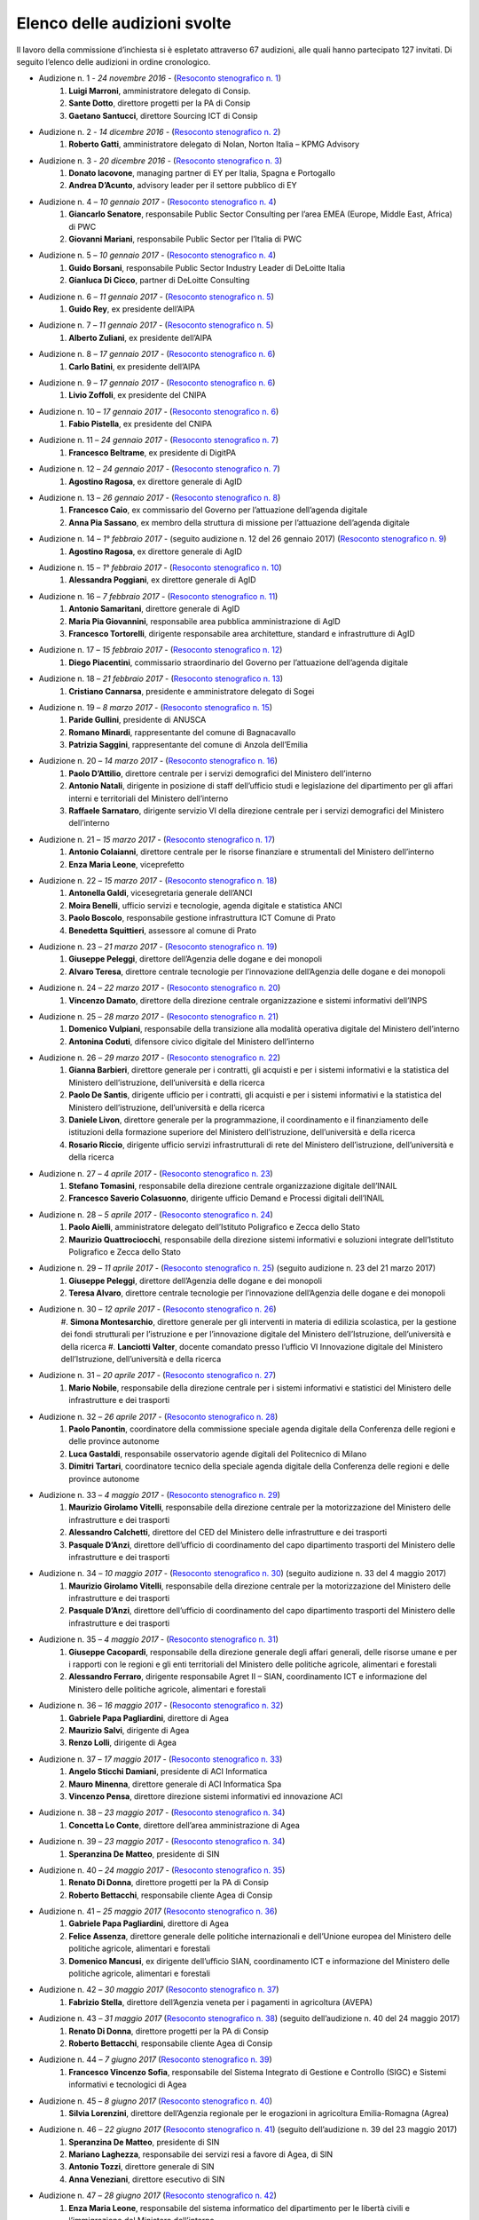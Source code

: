 ******************************************
Elenco delle audizioni svolte
******************************************

Il lavoro della commissione d’inchiesta si è espletato attraverso 67 audizioni, alle quali hanno partecipato 127 invitati. Di seguito l’elenco delle audizioni in ordine cronologico.

- Audizione n. 1 - *24 novembre 2016* - (`Resoconto stenografico n. 1 <http://documenti.camera.it/leg17/resoconti/commissioni/stenografici/pdf/73/audiz2/audizione/2016/11/24/leg.17.stencomm.data20161124.U1.com73.audiz2.audizione.0001.pdf>`_)
    #. **Luigi Marroni**, amministratore delegato di Consip.
    #. **Sante Dotto**, direttore progetti per la PA di Consip
    #. **Gaetano Santucci**,  direttore Sourcing ICT di Consip 
- Audizione n. 2 - *14 dicembre 2016* - (`Resoconto stenografico n. 2 <http://documenti.camera.it/leg17/resoconti/commissioni/stenografici/pdf/73/audiz2/audizione/2016/12/14/leg.17.stencomm.data20161214.U1.com73.audiz2.audizione.0002.pdf>`_)
    #.  	**Roberto Gatti**, amministratore delegato di Nolan, Norton Italia – KPMG Advisory
- Audizione n. 3 - *20 dicembre 2016* - (`Resoconto stenografico n. 3 <http://documenti.camera.it/leg17/resoconti/commissioni/stenografici/pdf/73/audiz2/audizione/2016/12/20/leg.17.stencomm.data20161220.U1.com73.audiz2.audizione.0003.pdf>`_)
    #.  	**Donato Iacovone**, managing partner di EY per Italia, Spagna e Portogallo
    #.  	**Andrea D’Acunto**, advisory leader per il settore pubblico di EY 
- Audizione n. 4 – *10 gennaio 2017* - (`Resoconto stenografico n. 4 <http://documenti.camera.it/leg17/resoconti/commissioni/stenografici/pdf/73/audiz2/audizione/2017/01/10/leg.17.stencomm.data20170110.U1.com73.audiz2.audizione.0004.pdf>`_)
    #.  	**Giancarlo Senatore**, responsabile Public Sector Consulting per l’area EMEA (Europe, Middle East, Africa) di PWC
    #.  	**Giovanni Mariani**, responsabile Public Sector  per l’Italia di PWC
- Audizione n. 5 – *10 gennaio 2017* - (`Resoconto stenografico n. 4 <http://documenti.camera.it/leg17/resoconti/commissioni/stenografici/pdf/73/audiz2/audizione/2017/01/10/leg.17.stencomm.data20170110.U1.com73.audiz2.audizione.0004.pdf>`_)
    #.  	**Guido Borsani**, responsabile Public Sector Industry Leader di DeLoitte Italia
    #.      **Gianluca Di Cicco**, partner di DeLoitte Consulting
- Audizione n. 6 – *11 gennaio 2017* - (`Resoconto stenografico n. 5 <http://documenti.camera.it/leg17/resoconti/commissioni/stenografici/pdf/73/audiz2/audizione/2017/01/11/leg.17.stencomm.data20170111.U1.com73.audiz2.audizione.0005.pdf>`_)
    #.      **Guido Rey**, ex presidente dell’AIPA
- Audizione n. 7 – *11 gennaio 2017* - (`Resoconto stenografico n. 5 <http://documenti.camera.it/leg17/resoconti/commissioni/stenografici/pdf/73/audiz2/audizione/2017/01/11/leg.17.stencomm.data20170111.U1.com73.audiz2.audizione.0005.pdf>`_)
    #.  **Alberto Zuliani**, ex presidente dell’AIPA
- Audizione n. 8 – *17 gennaio 2017* - (`Resoconto stenografico n. 6 <http://documenti.camera.it/leg17/resoconti/commissioni/stenografici/pdf/73/audiz2/audizione/2017/01/17/leg.17.stencomm.data20170117.U1.com73.audiz2.audizione.0006.pdf>`_)
    #.  **Carlo Batini**, ex presidente dell’AIPA
- Audizione n. 9 – *17 gennaio 2017* - (`Resoconto stenografico n. 6 <http://documenti.camera.it/leg17/resoconti/commissioni/stenografici/pdf/73/audiz2/audizione/2017/01/17/leg.17.stencomm.data20170117.U1.com73.audiz2.audizione.0006.pdf>`_)
    #.  **Livio Zoffoli**, ex presidente del CNIPA
- Audizione n. 10 – *17 gennaio 2017* - (`Resoconto stenografico n. 6 <http://documenti.camera.it/leg17/resoconti/commissioni/stenografici/pdf/73/audiz2/audizione/2017/01/17/leg.17.stencomm.data20170117.U1.com73.audiz2.audizione.0006.pdf>`_)
    #. **Fabio Pistella**, ex presidente del CNIPA
- Audizione n. 11 – *24 gennaio 2017* - (`Resoconto stenografico n. 7 <http://documenti.camera.it/leg17/resoconti/commissioni/stenografici/pdf/73/audiz2/audizione/2017/01/24/leg.17.stencomm.data20170124.U1.com73.audiz2.audizione.0007.pdf>`_)
    #. **Francesco Beltrame**, ex presidente di DigitPA
- Audizione n. 12 – *24 gennaio 2017* - (`Resoconto stenografico n. 7 <http://documenti.camera.it/leg17/resoconti/commissioni/stenografici/pdf/73/audiz2/audizione/2017/01/24/leg.17.stencomm.data20170124.U1.com73.audiz2.audizione.0007.pdf>`_)
    #. **Agostino Ragosa**, ex direttore generale di AgID
- Audizione n. 13 – *26 gennaio 2017* - (`Resoconto stenografico n. 8 <http://documenti.camera.it/leg17/resoconti/commissioni/stenografici/pdf/73/audiz2/audizione/2017/01/26/leg.17.stencomm.data20170126.U1.com73.audiz2.audizione.0008.pdf>`_)
    #. **Francesco Caio**, ex commissario del Governo per l’attuazione dell’agenda digitale
    #. **Anna Pia Sassano**, ex membro della struttura di missione per l’attuazione dell’agenda digitale
- Audizione n. 14 – *1° febbraio 2017* - (seguito audizione n. 12 del 26 gennaio 2017) (`Resoconto stenografico n. 9 <http://documenti.camera.it/leg17/resoconti/commissioni/stenografici/pdf/73/audiz2/audizione/2017/02/01/leg.17.stencomm.data20170201.A1.com73.audiz2.audizione.0009.pdf>`_)
    #. **Agostino Ragosa**, ex direttore generale di AgID
- Audizione n. 15 – *1° febbraio 2017* - (`Resoconto stenografico n. 10 <http://documenti.camera.it/leg17/resoconti/commissioni/stenografici/pdf/73/audiz2/audizione/2017/02/01/leg.17.stencomm.data20170201.P1.com73.audiz2.audizione.0010.pdf>`_)
    #. **Alessandra Poggiani**, ex direttore generale di AgID
- Audizione n. 16 – *7 febbraio 2017* - (`Resoconto stenografico n. 11 <http://documenti.camera.it/leg17/resoconti/commissioni/stenografici/pdf/73/audiz2/audizione/2017/02/07/leg.17.stencomm.data20170207.U1.com73.audiz2.audizione.0011.pdf>`_)
    #. **Antonio Samaritani**, direttore generale di AgID
    #. **Maria Pia Giovannini**, responsabile area pubblica amministrazione di AgID
    #. **Francesco Tortorelli**, dirigente responsabile area architetture, standard e infrastrutture di AgID
- Audizione n. 17 – *15 febbraio 2017* - (`Resoconto stenografico n. 12 <http://documenti.camera.it/leg17/resoconti/commissioni/stenografici/pdf/73/audiz2/audizione/2017/02/15/leg.17.stencomm.data20170215.U1.com73.audiz2.audizione.0012.pdf>`_)
    #. **Diego Piacentini**, commissario straordinario del Governo per l’attuazione dell’agenda digitale
- Audizione n. 18 – *21 febbraio 2017* - (`Resoconto stenografico n. 13 <http://documenti.camera.it/leg17/resoconti/commissioni/stenografici/pdf/73/audiz2/audizione/2017/02/21/leg.17.stencomm.data20170221.U1.com73.audiz2.audizione.0013.pdf>`_)
    #. **Cristiano Cannarsa**, presidente e amministratore delegato di Sogei
- Audizione n. 19 – *8 marzo 2017* - (`Resoconto stenografico n. 15 <http://documenti.camera.it/leg17/resoconti/commissioni/stenografici/pdf/73/audiz2/audizione/2017/03/08/leg.17.stencomm.data20170308.U1.com73.audiz2.audizione.0015.pdf>`_)
    #. **Paride Gullini**, presidente di ANUSCA
    #. **Romano Minardi**, rappresentante del comune di Bagnacavallo
    #. **Patrizia Saggini**, rappresentante del comune di Anzola dell’Emilia
- Audizione n. 20 – *14 marzo 2017* - (`Resoconto stenografico n. 16 <http://documenti.camera.it/leg17/resoconti/commissioni/stenografici/pdf/73/audiz2/audizione/2017/03/14/leg.17.stencomm.data20170314.U1.com73.audiz2.audizione.0016.pdf>`_)
    #. **Paolo D’Attilio**, direttore centrale per i servizi demografici del Ministero dell’interno
    #. **Antonio Natali**, dirigente in posizione di staff dell’ufficio studi e legislazione del dipartimento per gli affari interni e territoriali del Ministero dell’interno
    #. **Raffaele Sarnataro**, dirigente servizio VI della direzione centrale per i servizi demografici del Ministero dell’interno
- Audizione n. 21 – *15 marzo 2017* - (`Resoconto stenografico n. 17 <http://documenti.camera.it/leg17/resoconti/commissioni/stenografici/pdf/73/audiz2/audizione/2017/03/15/leg.17.stencomm.data20170315.A1.com73.audiz2.audizione.0017.pdf>`_)
    #. **Antonio Colaianni**, direttore centrale per le risorse finanziare e strumentali del Ministero dell’interno
    #. **Enza Maria Leone**, viceprefetto
- Audizione n. 22 – *15 marzo 2017* - (`Resoconto stenografico n. 18 <http://documenti.camera.it/leg17/resoconti/commissioni/stenografici/pdf/73/audiz2/audizione/2017/03/15/leg.17.stencomm.data20170315.P2.com73.audiz2.audizione.0018.pdf>`_)
    #. **Antonella Galdi**, vicesegretaria generale dell’ANCI
    #. **Moira Benelli**, ufficio servizi e tecnologie, agenda digitale e statistica ANCI
    #. **Paolo Boscolo**, responsabile gestione infrastruttura ICT Comune di Prato
    #. **Benedetta Squittieri**, assessore al comune di Prato
- Audizione n. 23 – *21 marzo 2017* - (`Resoconto stenografico n. 19 <http://documenti.camera.it/leg17/resoconti/commissioni/stenografici/pdf/73/audiz2/audizione/2017/03/21/leg.17.stencomm.data20170321.U1.com73.audiz2.audizione.0019.pdf>`_)
    #. **Giuseppe Peleggi**, direttore dell’Agenzia delle dogane e dei monopoli
    #. **Alvaro Teresa**, direttore centrale tecnologie per l’innovazione dell’Agenzia delle dogane e dei monopoli 
- Audizione n. 24 – *22 marzo 2017* - (`Resoconto stenografico n. 20 <http://documenti.camera.it/leg17/resoconti/commissioni/stenografici/pdf/73/audiz2/audizione/2017/03/22/leg.17.stencomm.data20170322.U1.com73.audiz2.audizione.0020.pdf>`_)
    #. **Vincenzo Damato**, direttore della direzione centrale organizzazione e sistemi informativi dell’INPS
- Audizione n. 25 – *28 marzo 2017* - (`Resoconto stenografico n. 21 <http://documenti.camera.it/leg17/resoconti/commissioni/stenografici/pdf/73/audiz2/audizione/2017/03/28/leg.17.stencomm.data20170328.U1.com73.audiz2.audizione.0021.pdf>`_)
    #. **Domenico Vulpiani**, responsabile della transizione alla modalità operativa digitale del Ministero dell’interno
    #. **Antonina Coduti**, difensore civico digitale del Ministero dell’interno
- Audizione n. 26 – *29 marzo 2017* - (`Resoconto stenografico n. 22 <http://documenti.camera.it/leg17/resoconti/commissioni/stenografici/pdf/73/audiz2/audizione/2017/03/29/leg.17.stencomm.data20170329.U1.com73.audiz2.audizione.0022.pdf>`_)
    #. **Gianna Barbieri**, direttore generale per i contratti, gli acquisti e per i sistemi informativi e la statistica del Ministero dell’istruzione, dell’università e della ricerca
    #. **Paolo De Santis**, dirigente ufficio per i contratti, gli acquisti e per i sistemi informativi e la statistica del Ministero dell’istruzione, dell’università e della ricerca
    #. **Daniele Livon**, direttore generale per la programmazione, il coordinamento e il finanziamento delle istituzioni della formazione superiore del Ministero dell’istruzione, dell’università e della ricerca
    #. **Rosario Riccio**, dirigente ufficio servizi infrastrutturali di rete del Ministero dell’istruzione, dell’università e della ricerca
- Audizione n. 27 – *4 aprile 2017* - (`Resoconto stenografico n. 23 <http://www.camera.it/leg17/1058?idLegislatura=17&tipologia=audiz2&sottotipologia=audizione&anno=2017&mese=04&giorno=04&idCommissione=73&numero=0023&file=indice_stenografico>`_)
    #. **Stefano Tomasini**, responsabile della direzione centrale organizzazione digitale dell’INAIL
    #. **Francesco Saverio Colasuonno**, dirigente ufficio Demand e Processi digitali dell’INAIL
- Audizione n. 28 – *5 aprile 2017* - (`Resoconto stenografico n. 24 <http://documenti.camera.it/leg17/resoconti/commissioni/stenografici/pdf/73/audiz2/audizione/2017/04/05/leg.17.stencomm.data20170405.U1.com73.audiz2.audizione.0024.pdf>`_)
    #. **Paolo Aielli**, amministratore delegato dell’Istituto Poligrafico e Zecca dello Stato
    #. **Maurizio Quattrociocchi**, responsabile della direzione sistemi informativi e soluzioni integrate dell’Istituto Poligrafico e Zecca dello Stato
- Audizione n. 29 – *11 aprile 2017* - (`Resoconto stenografico n. 25 <http://documenti.camera.it/leg17/resoconti/commissioni/stenografici/pdf/73/audiz2/audizione/2017/04/11/leg.17.stencomm.data20170411.U1.com73.audiz2.audizione.0025.pdf>`_) (seguito audizione n. 23 del 21 marzo 2017)
    #. **Giuseppe Peleggi**, direttore dell’Agenzia delle dogane e dei monopoli
    #. **Teresa Alvaro**, direttore centrale tecnologie per l’innovazione dell’Agenzia delle dogane e dei monopoli
- Audizione n. 30 – *12 aprile 2017* - (`Resoconto stenografico n. 26 <http://documenti.camera.it/leg17/resoconti/commissioni/stenografici/pdf/73/audiz2/audizione/2017/04/12/leg.17.stencomm.data20170412.U1.com73.audiz2.audizione.0026.pdf>`_) 
    #. **Simona Montesarchio**, direttore generale per gli interventi in materia di edilizia scolastica, per la gestione dei fondi strutturali      
    per l’istruzione e per l’innovazione digitale del Ministero dell’Istruzione, dell’università e della ricerca
    #. **Lanciotti Valter**, docente comandato presso l’ufficio VI Innovazione digitale del Ministero dell’Istruzione, dell’università e della ricerca
- Audizione n. 31 – *20 aprile 2017* - (`Resoconto stenografico n. 27 <http://documenti.camera.it/leg17/resoconti/commissioni/stenografici/pdf/73/audiz2/audizione/2017/04/20/leg.17.stencomm.data20170420.U1.com73.audiz2.audizione.0027.pdf>`_) 
    #. **Mario Nobile**, responsabile della direzione centrale per i sistemi informativi e statistici del Ministero delle infrastrutture e dei trasporti
- Audizione n. 32 – *26 aprile 2017* - (`Resoconto stenografico n. 28 <http://documenti.camera.it/leg17/resoconti/commissioni/stenografici/pdf/73/audiz2/audizione/2017/04/26/leg.17.stencomm.data20170426.U1.com73.audiz2.audizione.0028.pdf>`_) 
    #. **Paolo Panontin**, coordinatore della commissione speciale agenda digitale della Conferenza delle regioni e delle province autonome
    #. **Luca Gastaldi**, responsabile osservatorio agende digitali del Politecnico di Milano
    #. **Dimitri Tartari**, coordinatore tecnico della speciale agenda digitale della Conferenza delle regioni e delle province autonome
- Audizione n. 33 – *4 maggio 2017* - (`Resoconto stenografico n. 29 <http://documenti.camera.it/leg17/resoconti/commissioni/stenografici/pdf/73/audiz2/audizione/2017/05/04/leg.17.stencomm.data20170504.U1.com73.audiz2.audizione.0029.pdf>`_) 
    #. **Maurizio Girolamo Vitelli**, responsabile della direzione centrale per la motorizzazione del Ministero delle infrastrutture e dei trasporti
    #. **Alessandro Calchetti**, direttore del CED del Ministero delle infrastrutture e dei trasporti
    #. **Pasquale D’Anzi**, direttore dell’ufficio di coordinamento del capo dipartimento trasporti del Ministero delle infrastrutture e dei trasporti
- Audizione n. 34 – *10 maggio 2017* - (`Resoconto stenografico n. 30 <http://documenti.camera.it/leg17/resoconti/commissioni/stenografici/pdf/73/audiz2/audizione/2017/05/10/leg.17.stencomm.data20170510.U1.com73.audiz2.audizione.0030.pdf>`_)  (seguito audizione n. 33 del 4 maggio 2017)
    #. **Maurizio Girolamo Vitelli**, responsabile della direzione centrale per la motorizzazione del Ministero delle infrastrutture e dei trasporti
    #. **Pasquale D’Anzi**, direttore dell’ufficio di coordinamento del capo dipartimento trasporti del Ministero delle infrastrutture e dei trasporti
- Audizione n. 35 – *4 maggio 2017* - (`Resoconto stenografico n. 31 <http://documenti.camera.it/leg17/resoconti/commissioni/stenografici/pdf/73/audiz2/audizione/2017/05/11/leg.17.stencomm.data20170511.U1.com73.audiz2.audizione.0031.pdf>`_)
    #. **Giuseppe Cacopardi**, responsabile della direzione generale degli affari generali, delle risorse umane e per i rapporti con le regioni e gli enti territoriali del Ministero delle politiche agricole, alimentari e forestali
    #. **Alessandro Ferraro**, dirigente responsabile Agret II – SIAN, coordinamento ICT e informazione del Ministero delle politiche agricole, alimentari e forestali
- Audizione n. 36 – *16 maggio 2017* - (`Resoconto stenografico n. 32 <http://documenti.camera.it/leg17/resoconti/commissioni/stenografici/pdf/73/audiz2/audizione/2017/05/16/leg.17.stencomm.data20170516.U1.com73.audiz2.audizione.0032.pdf>`_)
    #. **Gabriele Papa Pagliardini**, direttore di Agea
    #. **Maurizio Salvi**, dirigente di Agea
    #. **Renzo Lolli**, dirigente di Agea
- Audizione n. 37 – *17 maggio 2017* - (`Resoconto stenografico n. 33 <http://documenti.camera.it/leg17/resoconti/commissioni/stenografici/pdf/73/audiz2/audizione/2017/05/17/leg.17.stencomm.data20170517.U1.com73.audiz2.audizione.0033.pdf>`_)
    #. **Angelo Sticchi Damiani**, presidente di ACI Informatica
    #. **Mauro Minenna**, direttore generale di ACI Informatica Spa
    #. **Vincenzo Pensa**, direttore direzione sistemi informativi ed innovazione ACI
- Audizione n. 38 – *23 maggio 2017* - (`Resoconto stenografico n. 34 <http://documenti.camera.it/leg17/resoconti/commissioni/stenografici/pdf/73/audiz2/audizione/2017/05/23/leg.17.stencomm.data20170523.U1.com73.audiz2.audizione.0034.pdf>`_)
    #. **Concetta Lo Conte**, direttore dell’area amministrazione di Agea
- Audizione n. 39 – *23 maggio 2017* - (`Resoconto stenografico n. 34 <http://documenti.camera.it/leg17/resoconti/commissioni/stenografici/pdf/73/audiz2/audizione/2017/05/23/leg.17.stencomm.data20170523.U1.com73.audiz2.audizione.0034.pdf>`_)
    #. **Speranzina De Matteo**, presidente di SIN
- Audizione n. 40 – *24 maggio 2017* - (`Resoconto stenografico n. 35 <http://documenti.camera.it/leg17/resoconti/commissioni/stenografici/pdf/73/audiz2/audizione/2017/05/24/leg.17.stencomm.data20170524.U1.com73.audiz2.audizione.0035.pdf>`_)
    #. **Renato Di Donna**, direttore progetti per la PA di Consip
    #. **Roberto Bettacchi**, responsabile cliente Agea di Consip
- Audizione n. 41 – *25 maggio 2017* (`Resoconto stenografico n. 36 <http://documenti.camera.it/leg17/resoconti/commissioni/stenografici/pdf/73/audiz2/audizione/2017/05/25/leg.17.stencomm.data20170525.A1.com73.audiz2.audizione.0036.pdf>`_)
    #. **Gabriele Papa Pagliardini**, direttore di Agea
    #. **Felice Assenza**, direttore generale delle politiche internazionali e dell’Unione europea del Ministero delle politiche agricole, alimentari e forestali
    #. **Domenico Mancusi**, ex dirigente dell’ufficio SIAN, coordinamento ICT e informazione del Ministero delle politiche agricole, alimentari e forestali
- Audizione n. 42 – *30 maggio 2017* (`Resoconto stenografico n. 37 <http://documenti.camera.it/leg17/resoconti/commissioni/stenografici/pdf/73/audiz2/audizione/2017/05/30/leg.17.stencomm.data20170530.U1.com73.audiz2.audizione.0037.pdf>`_)
    #. **Fabrizio Stella**, direttore dell’Agenzia veneta per i pagamenti in agricoltura (AVEPA)
- Audizione n. 43 – *31 maggio 2017* (`Resoconto stenografico n. 38 <http://documenti.camera.it/leg17/resoconti/commissioni/stenografici/pdf/73/audiz2/audizione/2017/05/31/leg.17.stencomm.data20170531.U1.com73.audiz2.audizione.0038.pdf>`_) (seguito dell’audizione n. 40 del 24 maggio 2017)
    #. **Renato Di Donna**, direttore progetti per la PA di Consip
    #. **Roberto Bettacchi**, responsabile cliente Agea di Consip
- Audizione n. 44 – *7 giugno 2017* (`Resoconto stenografico n. 39 <http://documenti.camera.it/leg17/resoconti/commissioni/stenografici/pdf/73/audiz2/audizione/2017/06/07/leg.17.stencomm.data20170607.U1.com73.audiz2.audizione.0039.pdf>`_)
    #. **Francesco Vincenzo Sofia**, responsabile del Sistema Integrato di Gestione e Controllo (SIGC) e Sistemi informativi e tecnologici di Agea
- Audizione n. 45 – *8 giugno 2017* (`Resoconto stenografico n. 40 <http://documenti.camera.it/leg17/resoconti/commissioni/stenografici/pdf/73/audiz2/audizione/2017/06/08/leg.17.stencomm.data20170608.U1.com73.audiz2.audizione.0040.pdf>`_)
    #. **Silvia Lorenzini**, direttore dell’Agenzia regionale per le erogazioni in agricoltura Emilia-Romagna (Agrea)
- Audizione n. 46 – *22 giugno 2017* (`Resoconto stenografico n. 41 <http://documenti.camera.it/leg17/resoconti/commissioni/stenografici/pdf/73/audiz2/audizione/2017/06/22/leg.17.stencomm.data20170622.U1.com73.audiz2.audizione.0041.pdf>`_) (seguito dell’audizione n. 39 del 23 maggio 2017)
    #. **Speranzina De Matteo**, presidente di SIN
    #. **Mariano Laghezza**, responsabile dei servizi resi a favore di Agea, di SIN
    #. **Antonio Tozzi**, direttore generale di SIN
    #. **Anna Veneziani**, direttore esecutivo di SIN
- Audizione n. 47 – *28 giugno 2017* (`Resoconto stenografico n. 42 <http://documenti.camera.it/leg17/resoconti/commissioni/stenografici/pdf/73/audiz2/audizione/2017/06/28/leg.17.stencomm.data20170628.U1.com73.audiz2.audizione.0042.pdf>`_)
    #.  **Enza Maria Leone**, responsabile del sistema informatico del dipartimento per le libertà civili e l’immigrazione del Ministero dell’interno
- Audizione n. 48 – *29 giugno 2017* (`Resoconto stenografico n. 43 <http://documenti.camera.it/leg17/resoconti/commissioni/stenografici/pdf/73/audiz2/audizione/2017/06/29/leg.17.stencomm.data20170629.U1.com73.audiz2.audizione.0043.pdf>`_)
    #. **Cristiana Pretto**, responsabile del servizio di supporto alla direzione generale e ICT della Provincia autonoma di Trento
- Audizione n. 49 – *12 luglio 2017* (`Resoconto stenografico n. 44 <http://documenti.camera.it/leg17/resoconti/commissioni/stenografici/pdf/73/audiz2/audizione/2017/07/12/leg.17.stencomm.data20170712.U1.com73.audiz2.audizione.0044.pdf>`_)
    #.  **Antonio Samaritani**, direttore generale di AgID
    #.  **Anna Picot**, responsabile del servizio coordinamento Accordi Programma Quadro (APQ)
- Audizione n. 50 – *18 luglio 2017* (`Resoconto stenografico n. 45 <http://documenti.camera.it/leg17/resoconti/commissioni/stenografici/pdf/73/audiz2/audizione/2017/07/18/leg.17.stencomm.data20170718.U1.com73.audiz2.audizione.0045.pdf>`_)
    #.  **Speranzina De Matteo**, presidente del consiglio di amministrazione di SIN
    #.  **Antonio Amati**, consigliere di SIN
- Audizione n. 51 – *19 luglio 2017* (`Resoconto stenografico n. 46 <http://documenti.camera.it/leg17/resoconti/commissioni/stenografici/pdf/73/audiz2/audizione/2017/07/19/leg.17.stencomm.data20170719.U1.com73.audiz2.audizione.0046.pdf>`_)
    #.  **Massimo Casciello**, responsabile della direzione generale della digitalizzazione, del sistema informativo sanitario e della statistica del Ministero della salute
    #.  **Claudia Biffoli**, dirigente ufficio 4° Sistema informativo del Ministero della salute
    #.  **Lidia Di Minco**, dirigente ufficio 3°  Sistema informativo sanitario nazionale del Ministero della salute
- Audizione n. 52 – *20 luglio 2017* (`Resoconto stenografico n. 47 <http://documenti.camera.it/leg17/resoconti/commissioni/stenografici/pdf/73/audiz2/audizione/2017/07/20/leg.17.stencomm.data20170720.U1.com73.audiz2.audizione.0047.pdf>`_)
    #.  **Nicola Marco Fabozzi**, responsabile della divisione III Servizi e materiali informatici, direzione  generale degli affari generali e del personale, del Ministero dell’Ambiente e della tutela del territorio e del mare
- Audizione n. 53 – *25 luglio 2017* (`Resoconto stenografico n. 48 <http://documenti.camera.it/leg17/resoconti/commissioni/stenografici/pdf/73/audiz2/audizione/2017/07/25/leg.17.stencomm.data20170725.U1.com73.audiz2.audizione.0048.pdf>`_)
    #.  **Antonio Oddati**, direttore generale per l’Università, Ricerca e Innovazione della Regione Campania
    #.  **Vito Merola**, vicario del direttore generale per l’Università, Ricerca e Innovazione della Regione Campania
- Audizione n. 54 – *26 luglio 2017* (`Resoconto stenografico n. 49 <http://documenti.camera.it/leg17/resoconti/commissioni/stenografici/pdf/73/audiz2/audizione/2017/07/26/leg.17.stencomm.data20170726.U1.com73.audiz2.audizione.0049.pdf>`_)
    #. **Marina Giuseppone**, responsabile della direzione generale organizzazione del Ministero dei beni e delle attività culturali e del turismo
    #.  **Alessandra Franzone**, dirigente del servizio I affari generali, innovazione e trasparenza amministrativa del Ministero dei beni e delle attività culturali e del turismo
- Audizione n. 55 – *27 luglio 2017* (`Resoconto stenografico n. 50 <http://documenti.camera.it/leg17/resoconti/commissioni/stenografici/pdf/73/audiz2/audizione/2017/07/27/leg.17.stencomm.data20170727.U1.com73.audiz2.audizione.0050.pdf>`_)
    #. **Gianna Barbieri**, responsabile della direzione generale per i contratti, gli acquisti e per i sistemi informativi e la statistica del Ministero dell’istruzione, dell’università e della ricerca
    #. **Paolo De Santis**, dirigente ufficio III della direzione generale per i contratti, gli acquisti e per i sistemi informativi e la statistica del Ministero dell’istruzione, dell’università e della ricerca
    #. **Rosario Riccio**, dirigente ufficio IV della direzione generale per i contratti, gli acquisti e per i sistemi informativi e la statistica del Ministero dell’istruzione, dell’università e della ricerca
- Audizione n. 56 – *1° agosto 2017* (`Resoconto stenografico n. 51 <http://documenti.camera.it/leg17/resoconti/commissioni/stenografici/pdf/73/audiz2/audizione/2017/08/01/leg.17.stencomm.data20170801.U1.com73.audiz2.audizione.0051.pdf>`_)
    #. **Antonello Pellegrino**, responsabile della direzione generale degli affari generali e della società dell’informazione della Regione Sardegna
- Audizione n. 57 – *2 agosto 2017* (`Resoconto stenografico n. 52 <http://documenti.camera.it/leg17/resoconti/commissioni/stenografici/pdf/73/audiz2/audizione/2017/08/02/leg.17.stencomm.data20170802.A1.com73.audiz2.audizione.0052.pdf>`_)
    #. **Gabriella Serratrice**, responsabile del settore sistemi informativi, segretariato generale della Regione Piemonte
- Audizione n. 58 – *2 agosto 2017* (`Resoconto stenografico n. 53 <http://documenti.camera.it/leg17/resoconti/commissioni/stenografici/pdf/73/audiz2/audizione/2017/08/02/leg.17.stencomm.data20170802.A1.com73.audiz2.audizione.0052.pdf>`_ | `Video <http://webtv.camera.it/archivio?id=11721&position=0>`_)
    #. **Laura Castellani**, responsabile del settore infrastrutture e tecnologie per lo sviluppo della società dell'informazione, direzione organizzazione e sistemi informativi della Regione Toscana (`Video <http://webtv.camera.it/archivio?id=11727&position=0>`_)
    #. **Fernanda Faini**, responsabile per la Regione Toscana della posizione organizzativa assistenza giuridica e normativa in materia di amministrazione digitale 
- Audizione n. 59 – *3 agosto 2017* (`Resoconto stenografico n. 54 <http://documenti.camera.it/leg17/resoconti/commissioni/stenografici/html/73/audiz2/audizione/2017/08/03/indice_stenografico.0054.html#>`_)
    #. **Mariella Lo Bello**, vicepresidente della Regione Sicilia (`Video <http://webtv.camera.it/archivio?id=11729&position=0ù>`_)
- Audizione n. 60 – *7 settembre 2017* (`Resoconto stenografico n. 55 <http://documenti.camera.it/leg17/resoconti/commissioni/stenografici/html/73/audiz2/audizione/2017/09/07/indice_stenografico.0055.html#>`_ | `Video <http://webtv.camera.it/archivio?id=11749&position=0>`_)
    #. **Giorgio Rapari**, presidente di Assintel
    #. **Maurizio Pio**, environment & government affairs di Assintel
    #. **Emanuele Spampinato**, vicepresidente di Assintel
- Audizione n. 61 – *7 settembre 2017* (`Resoconto stenografico n. 56 <http://documenti.camera.it/leg17/resoconti/commissioni/stenografici/html/73/audiz2/audizione/2017/09/13/indice_stenografico.0056.html#>`_ | `Video <http://webtv.camera.it/evento/11769>`_)
    #. **Antonio Maria Tambato**, responsabile della divisione V sistemi informativi e trasformazione digitale. Formazione della direzione generale per le risorse, l’organizzazione e il bilancio del Ministero dello sviluppo economico
- Audizione n. 62 – *14 settembre 2017* (`Resoconto stenografico n. 57 <http://documenti.camera.it/leg17/resoconti/commissioni/stenografici/html/73/audiz2/audizione/2017/09/14/indice_stenografico.0057.html#>`_ | `Video <http://webtv.camera.it/archivio?id=11779&position=0>`_)
    #. **Pasquale Liccardo**, direttore generale dei sistemi informativi automatizzati del Ministero della giustizia
- Audizione n. 63 – *19 settembre 2017* (`Resoconto stenografico n. 58 <http://documenti.camera.it/leg17/resoconti/commissioni/stenografici/html/73/audiz2/audizione/2017/09/19/indice_stenografico.0058.html#>`_ | `Video <http://webtv.camera.it/archivio?id=11799&position=0>`_) (seguito dell’audizione n. 62 del 14 settembre 2017)
    #. **Pasquale Liccardo**, direttore generale dei sistemi informativi automatizzati del Ministero della giustizia
- Audizione n. 64 – *21 settembre 2017* (`Resoconto stenografico n. 59 <http://documenti.camera.it/leg17/resoconti/commissioni/stenografici/html/73/audiz2/audizione/2017/09/21/indice_stenografico.0059.html#>`_ | `Video <http://webtv.camera.it/archivio?id=11813&position=0>`_)
    #. **Gandolfo Miserendino**, professional ICT presso l’assessorato politiche per la salute della Regione Emilia-Romagna
    #. **Antonino Ruggeri**, dirigente del settore controllo di gestione, monitoraggio dei costi per i livelli di assistenza delle ASR e dei sistemi informativi della Regione Piemonte
- Audizione n. 65 – *27 settembre 2017* (`Resoconto stenografico n. 60 <http://documenti.camera.it/leg17/resoconti/commissioni/stenografici/html/73/audiz2/audizione/2017/09/27/indice_stenografico.0060.html#>`_ | `Video <http://webtv.camera.it/archivio?id=11845&position=0>`_)
    #. **Roberto Basso**, presidente di Consip
    #. **Cristiano Cannarsa**, amministratore delegato di Consip
    #. **Renato Di Donna**, direttore progetti per la PA di Consip
    #. **Martina Beneventi**, direttore legale di Consip
- Audizione n. 66 – *10 ottobre 2017* (`Resoconto stenografico n. 62 <http://documenti.camera.it/leg17/resoconti/commissioni/stenografici/html/73/audiz2/audizione/2017/10/10/indice_stenografico.0062.html#>`_ | `Video <http://webtv.camera.it/archivio?id=11923&position=0>`_)
    #. **Alessandra Camporota**, responsabile della transizione alla modalità digitale del Ministero dell'interno
    #. **Carlo Bui**, presidente del Comitato per l'innovazione del settore ICT della Pubblica Sicurezza, Ufficio del Vice Capo della Polizia, Dipartimento della Pubblica Sicurezza
    #. **Maria Cavaliere**, dirigente Ufficio per i servizi informatici, Direzione centrale per le risorse logistiche e strumentali, Dipartimento dei Vigili del Fuoco, del soccorso pubblico e della difesa civile
- Audizione n. 67 – *11 ottobre 2017* (`Resoconto stenografico n. 63 <http://documenti.camera.it/leg17/resoconti/commissioni/stenografici/html/73/audiz2/audizione/2017/10/11/indice_stenografico.0063.html#>`_ | `Video <http://webtv.camera.it/archivio?id=11932&position=0>`_)
    #. **Diego Piacentini**, commissario straordinario del Governo per l’attuazione dell’agenda digitale
    #. **Simone Piunno**, chief technology officer del Team digitale
- Audizione n. 68 – *29 novembre 2017* (`Resoconto stenografico n. 67 <http://documenti.camera.it/leg17/resoconti/commissioni/stenografici/html/73/audiz2/audizione/2017/11/29/indice_stenografico.0067.html#>`_ | `Video <http://webtv.camera.it/archivio?id=12293&position=0>`_)
    #. **Mariano Corso**, responsabile scientifico dell'Osservatorio sull'Innovazione digitale in Sanità del Politecnico di Milano
    #. **Chiara Sgarbossa**, direttrice dell'Osservatorio sull'Innovazione digitale in Sanità del Politecnico di Milano
- Audizione n. 69 – *30 novembre 2017* (`Resoconto stenografico n. 68 <http://documenti.camera.it/leg17/resoconti/commissioni/stenografici/html/73/audiz2/audizione/2017/11/30/indice_stenografico.0068.html#>`_ | `Video <http://webtv.camera.it/archivio?id=12302&position=0>`_)
    #. **Antonino Ruggeri**, dirigente del settore controllo di gestione, monitoraggio dei costi per i livelli di assistenza delle ASR e dei sistemi informativi Regione Piemonte
    #. **Gandolfo Miserendino**, professional ICT presso l'assessorato Politiche per la Salute della Regione Emilia-Romagna
    #. **Paolo Alessandrini**, responsabile Rapporti con il Parlamento, Segreteria della Conferenza delle Regioni e delle Province autonome
- Audizione n. 70 – *6 dicembre 2017* (`Resoconto stenografico n. 69 <http://documenti.camera.it/leg17/resoconti/commissioni/stenografici/html/73/audiz2/audizione/2017/12/06/indice_stenografico.0069.html#>`_ | `Video <http://webtv.camera.it/archivio?id=12338&position=0>`_)
    #. **Ernesto Maria Ruffini**, direttore dell'Agenzia delle entrate
    #. **Franco Maggio**, direttore centrale catasto, cartografia e pubblicità immobiliare
    #. **Giuseppe Buono**, direttore centrale tecnologie e innovazione
    #. **Paolo Savini**, direttore centrale gestione tributi
    #. **Sergio Mazzei**, capo ufficio comunicazione
- Audizione n. 71 – *13 dicembre 2017* (`Resoconto stenografico n. 70 <http://documenti.camera.it/leg17/resoconti/commissioni/stenografici/html/73/audiz2/audizione/2017/12/13/indice_stenografico.0070.html#>`_ | `Video <http://webtv.camera.it/archivio?id=12382&position=0>`_)
    #. **Cristiano Cannarsa**, amministratore delegato di Consip
    #. **Renato Di Donna**, direttore progetti per la PA
    #. **Luca Mastrogregori**, direzione E-Procurement
    #. **Stefano Tremolanti**, direttore Programma Razionalizzazione Acquisti PA
    #. **Francesco Licci**, direttore Pianificazione Strategica e Supporto alle Operazioni
- Audizione n. 72 – *19 dicembre 2017* (`Resoconto stenografico n. 71 <http://documenti.camera.it/leg17/resoconti/commissioni/stenografici/html/73/audiz2/audizione/2017/12/19/indice_stenografico.0071.html#>`_ | `Video <http://webtv.camera.it/archivio?id=12443&position=0>`_)
    #. **Simone Puksic**, presidente di Assinter Italia,
    #. **Luca Rigoni**, direttore di Assinter Italia
    #. **Silvia Barbieri**, responsabile Affari Regolatori e Relazioni Istituzionali.
- Audizione n. 73 – *20 dicembre 2017* (Resoconto stenografico non ancora disponibile | `Video <http://webtv.camera.it/archivio?id=12444&position=0>`_)
    #. **Andrea Orlando**, Ministro della giustizia
    #. **Pasquale Liccardo**, direttore Generale dei Sistemi Informativi Automatizzati
    #. **Edoardo Buonvino**, magistrato addetto all'ufficio del Gabinetto del Ministro
    #. **Laura Cremonini**, capo ufficio stampa
    #. **Giulio Borsari**, direzione Generale dei Sistemi Informativi Automatizzati
   
 
